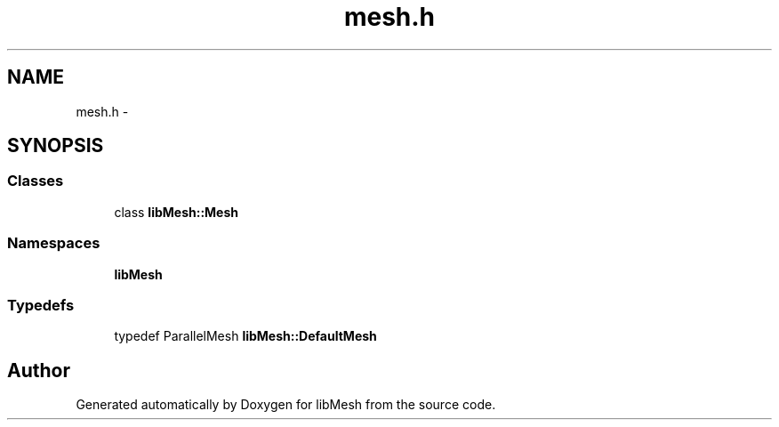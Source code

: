 .TH "mesh.h" 3 "Tue May 6 2014" "libMesh" \" -*- nroff -*-
.ad l
.nh
.SH NAME
mesh.h \- 
.SH SYNOPSIS
.br
.PP
.SS "Classes"

.in +1c
.ti -1c
.RI "class \fBlibMesh::Mesh\fP"
.br
.in -1c
.SS "Namespaces"

.in +1c
.ti -1c
.RI "\fBlibMesh\fP"
.br
.in -1c
.SS "Typedefs"

.in +1c
.ti -1c
.RI "typedef ParallelMesh \fBlibMesh::DefaultMesh\fP"
.br
.in -1c
.SH "Author"
.PP 
Generated automatically by Doxygen for libMesh from the source code\&.
